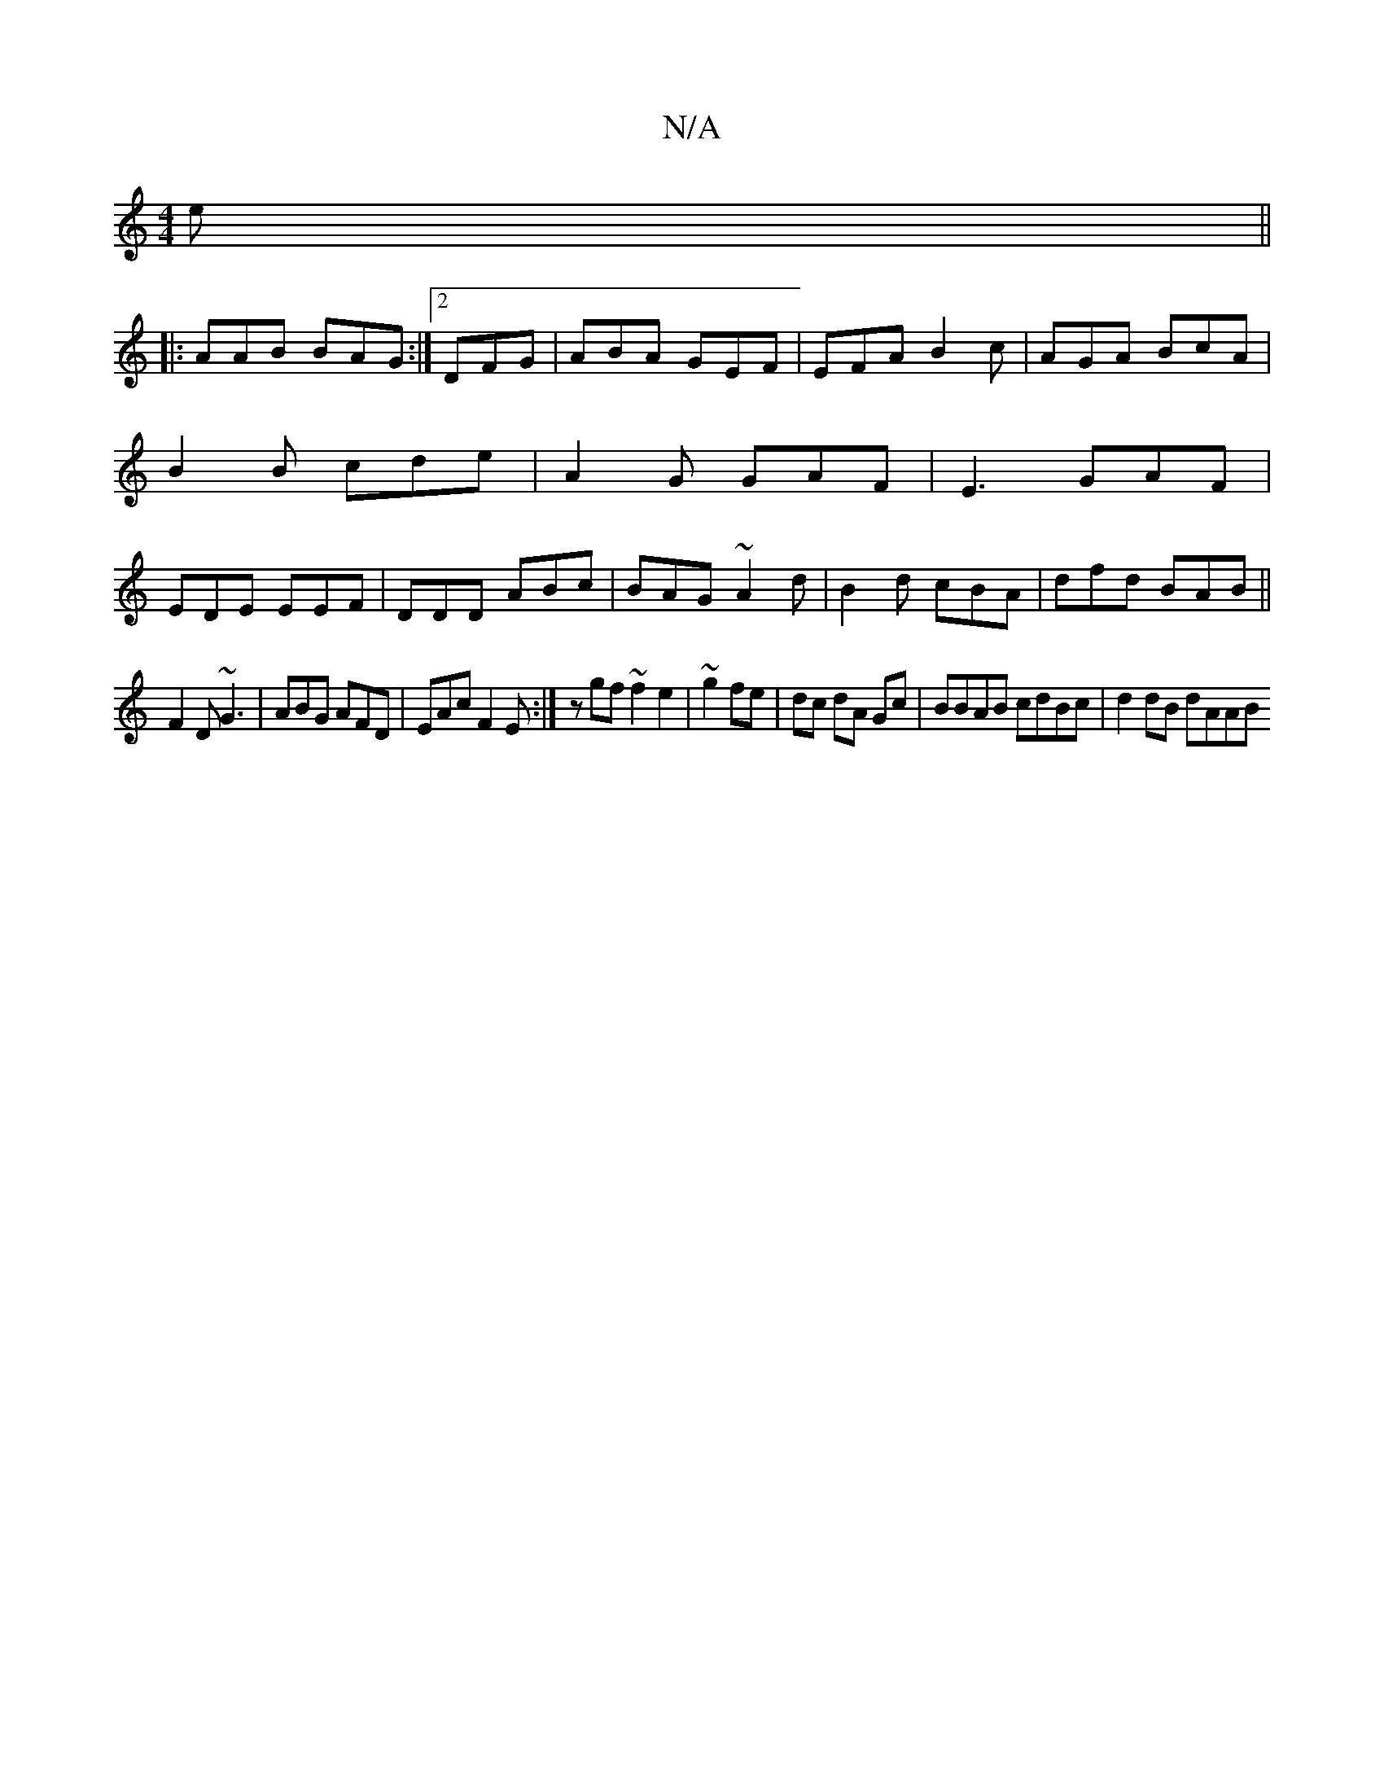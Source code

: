 X:1
T:N/A
M:4/4
R:N/A
K:Cmajor
e ||
|:AAB BAG:|2 DFG|ABA GEF | EFA B2c | AGA BcA |
B2B cde | A2G GAF | E3 GAF|
EDE EEF|DDD ABc|BAG ~A2d | B2d cBA|dfd BAB||
F2D ~G3|ABG AFD|EAc F2E :|zgf ~f2 e2|~g2 fe|dc dA Gc| BBAB cdBc|d2 dB dAAB 